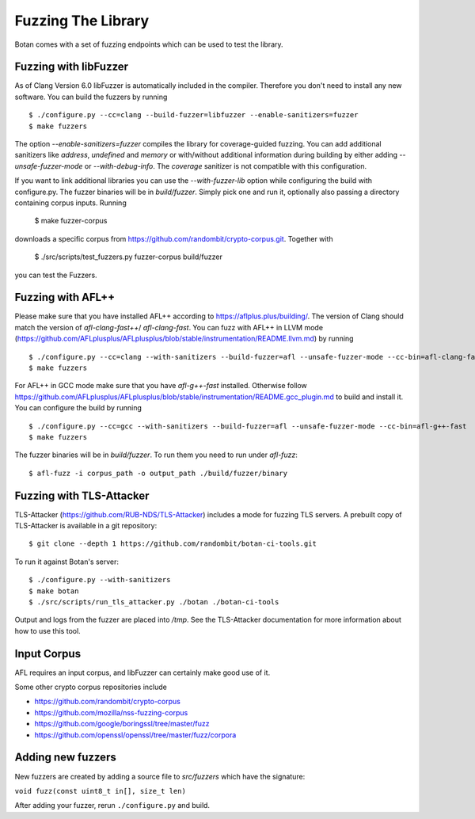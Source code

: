 Fuzzing The Library
============================

Botan comes with a set of fuzzing endpoints which can be used to test
the library.

.. highlight:: shell

Fuzzing with libFuzzer
------------------------

As of Clang Version 6.0 libFuzzer is automatically included in the compiler. Therefore you don't need to install any new software.  
You can build the fuzzers by running ::

  $ ./configure.py --cc=clang --build-fuzzer=libfuzzer --enable-sanitizers=fuzzer
  $ make fuzzers

The option `--enable-sanitizers=fuzzer` compiles the library for coverage-guided fuzzing. 
You can add additional sanitizers like `address`, `undefined` and `memory` or with/without 
additional information during building by either adding `--unsafe-fuzzer-mode` or `--with-debug-info`. 
The `coverage` sanitizer is not compatible with this configuration.

If you want to link additional libraries you can use the `--with-fuzzer-lib` option
while configuring the build with configure.py. 
The fuzzer binaries will be in `build/fuzzer`. Simply pick one and run it, optionally
also passing a directory containing corpus inputs. Running 

  $ make fuzzer-corpus

downloads a specific corpus from https://github.com/randombit/crypto-corpus.git. Together 
with 

  $ ./src/scripts/test_fuzzers.py fuzzer-corpus build/fuzzer

you can test the Fuzzers.

Fuzzing with AFL++
--------------------

Please make sure that you have installed AFL++ according to https://aflplus.plus/building/. 
The version of Clang should match the version of `afl-clang-fast++`/ `afl-clang-fast`. 
You can fuzz with AFL++ in LLVM mode (https://github.com/AFLplusplus/AFLplusplus/blob/stable/instrumentation/README.llvm.md) by running :: 

  $ ./configure.py --cc=clang --with-sanitizers --build-fuzzer=afl --unsafe-fuzzer-mode --cc-bin=afl-clang-fast++
  $ make fuzzers

For AFL++ in GCC mode make sure that you have `afl-g++-fast` installed. 
Otherwise follow https://github.com/AFLplusplus/AFLplusplus/blob/stable/instrumentation/README.gcc_plugin.md to build and install it.
You can configure the build by running ::

  $ ./configure.py --cc=gcc --with-sanitizers --build-fuzzer=afl --unsafe-fuzzer-mode --cc-bin=afl-g++-fast
  $ make fuzzers

The fuzzer binaries will be in `build/fuzzer`. To run them you need to
run under `afl-fuzz`::

  $ afl-fuzz -i corpus_path -o output_path ./build/fuzzer/binary

Fuzzing with TLS-Attacker
--------------------------

TLS-Attacker (https://github.com/RUB-NDS/TLS-Attacker) includes a mode for fuzzing
TLS servers. A prebuilt copy of TLS-Attacker is available in a git repository::

  $ git clone --depth 1 https://github.com/randombit/botan-ci-tools.git

To run it against Botan's server::

  $ ./configure.py --with-sanitizers
  $ make botan
  $ ./src/scripts/run_tls_attacker.py ./botan ./botan-ci-tools

Output and logs from the fuzzer are placed into `/tmp`. See the
TLS-Attacker documentation for more information about how to use this
tool.

Input Corpus
-----------------------

AFL requires an input corpus, and libFuzzer can certainly make good
use of it.

Some other crypto corpus repositories include

* https://github.com/randombit/crypto-corpus
* https://github.com/mozilla/nss-fuzzing-corpus
* https://github.com/google/boringssl/tree/master/fuzz
* https://github.com/openssl/openssl/tree/master/fuzz/corpora

Adding new fuzzers
---------------------

New fuzzers are created by adding a source file to `src/fuzzers` which
have the signature:

``void fuzz(const uint8_t in[], size_t len)``

After adding your fuzzer, rerun ``./configure.py`` and build.
